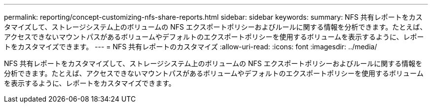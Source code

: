 ---
permalink: reporting/concept-customizing-nfs-share-reports.html 
sidebar: sidebar 
keywords:  
summary: NFS 共有レポートをカスタマイズして、ストレージシステム上のボリュームの NFS エクスポートポリシーおよびルールに関する情報を分析できます。たとえば、アクセスできないマウントパスがあるボリュームやデフォルトのエクスポートポリシーを使用するボリュームを表示するように、レポートをカスタマイズできます。 
---
= NFS 共有レポートのカスタマイズ
:allow-uri-read: 
:icons: font
:imagesdir: ../media/


[role="lead"]
NFS 共有レポートをカスタマイズして、ストレージシステム上のボリュームの NFS エクスポートポリシーおよびルールに関する情報を分析できます。たとえば、アクセスできないマウントパスがあるボリュームやデフォルトのエクスポートポリシーを使用するボリュームを表示するように、レポートをカスタマイズできます。

